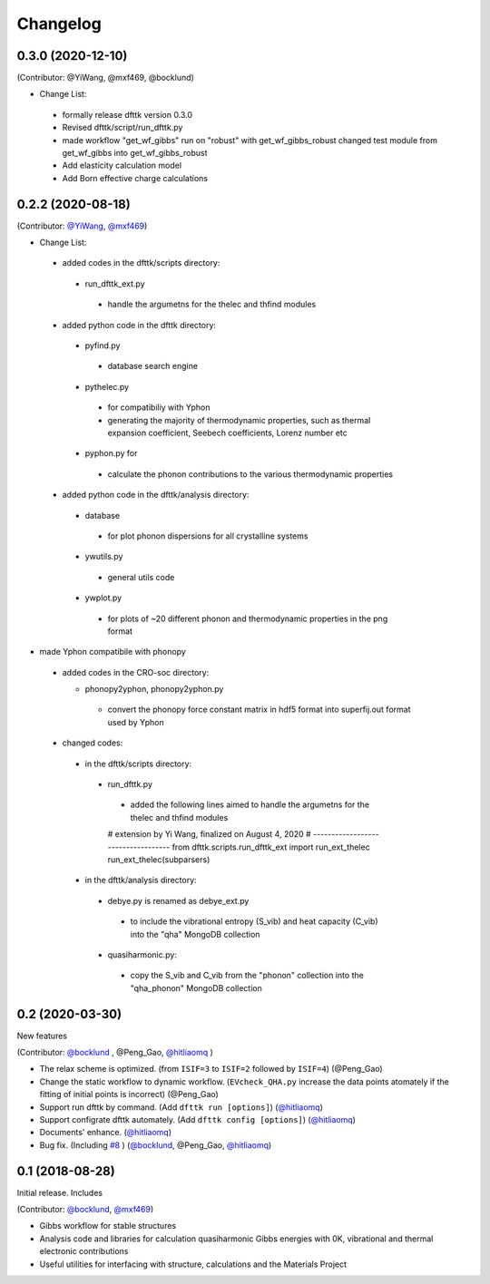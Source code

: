 =========
Changelog
=========

0.3.0 (2020-12-10)
==================

(Contributor: @YiWang, @mxf469, @bocklund)

- Change List:

 - formally release dfttk version 0.3.0
 - Revised dfttk/script/run_dfttk.py
 - made workflow "get_wf_gibbs" run on "robust" with get_wf_gibbs_robust changed test module from get_wf_gibbs into get_wf_gibbs_robust
 - Add elasticity calculation model
 - Add Born effective charge calculations

0.2.2 (2020-08-18)
==================

(Contributor: `@YiWang`_, `@mxf469`_)

- Change List:

 - added codes in the dfttk/scripts directory:

  - run_dfttk_ext.py

   - handle the argumetns for the thelec and thfind modules

 - added python code in the dfttk directory:

  - pyfind.py

   - database search engine

  - pythelec.py

   - for compatibiliy with Yphon
   - generating the majority of thermodynamic properties, such as thermal expansion coefficient, Seebech coefficients, Lorenz number etc

  - pyphon.py for

   - calculate the phonon contributions to the various thermodynamic properties

 - added python code in the dfttk/analysis directory:

  - database

   - for plot phonon dispersions for all crystalline systems

  - ywutils.py

   - general utils code

  - ywplot.py

   - for plots of ~20 different phonon and thermodynamic properties in the png format 

* made Yphon compatibile with phonopy

 - added codes in the CRO-soc directory:

   - phonopy2yphon, phonopy2yphon.py

    - convert the phonopy force constant matrix in hdf5 format into superfij.out format used by Yphon

 - changed codes:

  - in the dfttk/scripts directory:

   - run_dfttk.py

    - added the following lines aimed to handle the argumetns for the thelec and thfind modules

    # extension by Yi Wang, finalized on August 4, 2020
    # -----------------------------------
    from dfttk.scripts.run_dfttk_ext import run_ext_thelec
    run_ext_thelec(subparsers)

  - in the dfttk/analysis directory:

   - debye.py is renamed as debye_ext.py

    - to include the vibrational entropy (S_vib) and heat capacity (C_vib) into the "qha" MongoDB collection

   - quasiharmonic.py:

    - copy the S_vib and C_vib from the "phonon" collection into the "qha_phonon" MongoDB collection

0.2 (2020-03-30)
================

New features

(Contributor: `@bocklund`_ , @Peng_Gao, `@hitliaomq`_ )

* The relax scheme is optimized. (from ``ISIF=3`` to ``ISIF=2`` followed by ``ISIF=4``) (@Peng_Gao)
* Change the static workflow to dynamic workflow. (``EVcheck_QHA.py`` increase the data points atomately if the fitting of initial points is incorrect) (@Peng_Gao)
* Support run dfttk by command. (Add ``dfttk run [options]``) (`@hitliaomq`_)
* Support configrate dfttk automately. (Add ``dfttk config [options]``) (`@hitliaomq`_)
* Documents' enhance. (`@hitliaomq`_)
* Bug fix. (Including `#8`_ ) (`@bocklund`_, @Peng_Gao, `@hitliaomq`_)

.. _`#8`: https://github.com/PhasesResearchLab/dfttk/issues/8

0.1 (2018-08-28)
================

Initial release. Includes

(Contributor: `@bocklund`_, `@mxf469`_)

* Gibbs workflow for stable structures
* Analysis code and libraries for calculation quasiharmonic Gibbs energies with 0K, vibrational and thermal electronic contributions
* Useful utilities for interfacing with structure, calculations and the Materials Project

.. _`@bocklund`: https://github.com/bocklund
.. _`@mxf469`: https://github.com/mxf469
.. _`@hitliaomq`: https://github.com/hitliaomq
.. _`@YiWang`: https://github.com/yiwang62
